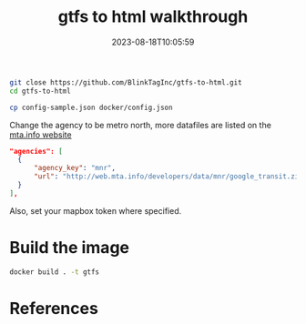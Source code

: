 #+title: gtfs to html walkthrough
#+date: 2023-08-18T10:05:59
#+draft: true

#+begin_src bash
  git close https://github.com/BlinkTagInc/gtfs-to-html.git
  cd gtfs-to-html
#+end_src

#+begin_src bash
  cp config-sample.json docker/config.json 
#+end_src

Change the agency to be metro north, more datafiles are listed on the [[http://web.mta.info/developers/developer-data-terms.html#data][mta.info website]]

#+begin_src json
  "agencies": [
    {
        "agency_key": "mnr",
        "url": "http://web.mta.info/developers/data/mnr/google_transit.zip",
    }
  ],
#+end_src

Also, set your mapbox token where specified.

* Build the image

#+begin_src bash
docker build . -t gtfs
#+end_src



* References
# Local Variables:
# eval: (add-hook 'after-save-hook (lambda ()(org-babel-tangle)) nil t)
# End:
